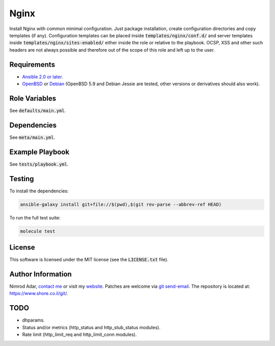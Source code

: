 Nginx
#####

Install Nginx with common minimal configuration. Just package installation,
create configuration directories and copy templates (if any). Configuration
templates can be placed inside :code:`templates/nginx/conf.d/` and server
templates inside :code:`templates/nginx/sites-enabled/` either inside the role
or relative to the playbook. OCSP, XSS and other such headers are not always
possible and therefore out of the scope of this role and left up to the user.

Requirements
------------

- `Ansible 2.0 or later <https://www.ansible.com/>`_.
- `OpenBSD <http://www.openbsd.org/>`_ or `Debian <http://www.debian.org/>`_
  (OpenBSD 5.9 and Debian Jessie are tested, other versions or derivatives
  should also work).

Role Variables
--------------

See :code:`defaults/main.yml`.

Dependencies
------------

See :code:`meta/main.yml`.

Example Playbook
----------------

See :code:`tests/playbook.yml`.

Testing
-------

To install the dependencies:

.. code:: shell

    ansible-galaxy install git+file://$(pwd),$(git rev-parse --abbrev-ref HEAD)

To run the full test suite:

.. code:: shell

    molecule test

License
-------

This software is licensed under the MIT license (see the :code:`LICENSE.txt`
file).

Author Information
------------------

Nimrod Adar, `contact me <nimrod@shore.co.il>`_ or visit my `website
<https://www.shore.co.il/>`_. Patches are welcome via `git send-email
<http://git-scm.com/book/en/v2/Git-Commands-Email>`_. The repository is located
at: https://www.shore.co.il/git/.

TODO
----

- dhparams.
- Status and/or metrics (http_status and http_stub_status modules).
- Rate limit (http_limit_req and http_limit_conn modules).
